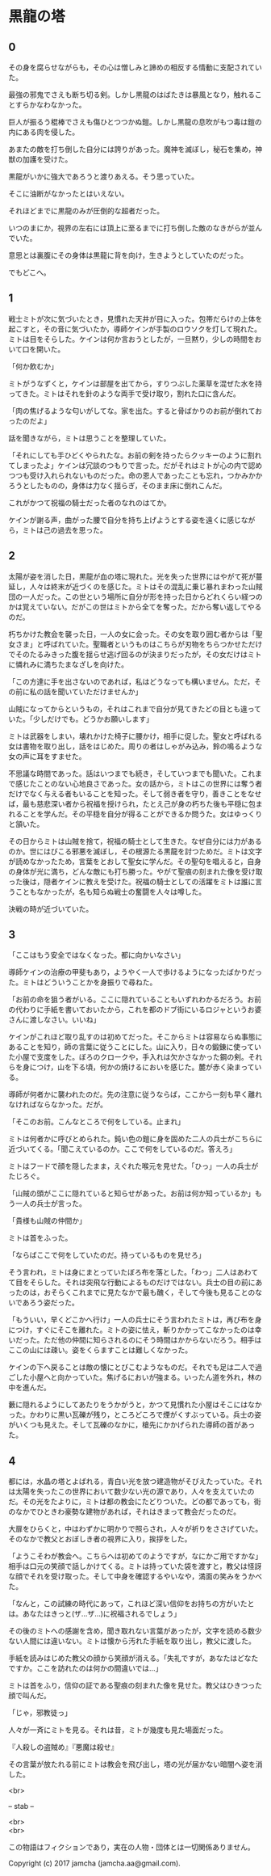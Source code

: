 #+OPTIONS: toc:nil
#+OPTIONS: \n:t

* 黒龍の塔
** 0

   その身を腐らせながらも，その心は憎しみと諦めの相反する情動に支配されていた。
  
   最強の邪鬼でさえも断ち切る剣。しかし黒龍のはばたきは暴風となり，触れることすらかなわなかった。

   巨人が振るう棍棒でさえも傷ひとつつかぬ鎧。しかし黒龍の息吹がもつ毒は鎧の内にある肉を侵した。

   あまたの敵を打ち倒した自分には誇りがあった。魔神を滅ぼし，秘石を集め，神獣の加護を受けた。

   黒龍がいかに強大であろうと渡りあえる。そう思っていた。

   そこに油断がなかったとはいえない。

   それほどまでに黒龍のみが圧倒的な超者だった。

   いつのまにか，視界の左右には頂上に至るまでに打ち倒した敵のなきがらが並んでいた。

   意思とは裏腹にその身体は黒龍に背を向け，生きようとしていたのだった。

   でもどこへ。

** 1

   戦士ミトが次に気づいたとき，見慣れた天井が目に入った。包帯だらけの上体を起こすと，その音に気づいたか，導師ケインが手製のロウソクを灯して現れた。ミトは目をそらした。ケインは何か言おうとしたが，一旦黙り，少しの時間をおいて口を開いた。

   「何か飲むか」

   ミトがうなずくと，ケインは部屋を出てから，すりつぶした薬草を混ぜた水を持ってきた。ミトはそれを針のような両手で受け取り，割れた口に含んだ。

   「肉の焦げるような匂いがしてな。家を出た。すると骨ばかりのお前が倒れておったのだよ」

   話を聞きながら，ミトは思うことを整理していた。

   「それにしても手ひどくやられたな。お前の剣を持ったらクッキーのように割れてしまったよ」ケインは冗談のつもりで言った。だがそれはミトが心の内で認めつつも受け入れられないものだった。命の恩人であったことも忘れ，つかみかかろうとしたものの，身体は力なく揺らぎ，そのまま床に倒れこんだ。

   これがかつて祝福の騎士だった者のなれのはてか。

   ケインが謝る声，曲がった腰で自分を持ち上げようとする姿を遠くに感じながら，ミトは己の過去を思った。

** 2

   太陽が姿を消した日，黒龍が血の塔に現れた。光を失った世界にはやがて死が蔓延し，人々は終末が近づくのを感じた。ミトはその混乱に乗じ暴れまわった山賊団の一人だった。この世という場所に自分が形を持った日からどれくらい経つのかは覚えていない。だがこの世はミトから全てを奪った。だから奪い返してやるのだ。

   朽ちかけた教会を襲った日，一人の女に会った。その女を取り囲む者からは「聖女さま」と呼ばれていた。聖職者というものはこちらが刃物をちらつかせただけでそのたるみきった腹を揺らせ逃げ回るのが決まりだったが，その女だけはミトに憐れみに満ちたまなざしを向けた。

   「この方達に手を出さないのであれば，私はどうなっても構いません。ただ，その前に私の話を聞いていただけませんか」

   山賊になってからというもの，それはこれまで自分が見てきたどの目とも違っていた。「少しだけでも。どうかお願いします」

   ミトは武器をしまい，壊れかけた椅子に腰かけ，相手に促した。聖女と呼ばれる女は書物を取り出し，話をはじめた。周りの者はしゃがみ込み，鈴の鳴るような女の声に耳をすませた。

   不思議な時間であった。話はいつまでも続き，そしていつまでも聞いた。これまで感じたことのない心地良さであった。女の話から，ミトはこの世界には奪う者だけでなく与える者もいることを知った。そして弱き者を守り，善きことをなせば，最も慈悲深い者から祝福を授けられ，たとえ己が身の朽ちた後も平穏に包まれることを学んだ。その平穏を自分が得ることができるか問うた。女はゆっくりと頷いた。

   その日からミトは山賊を捨て，祝福の騎士として生きた。なぜ自分には力があるのか。世にはびこる邪悪を滅ぼし，その根源たる黒龍を討つためだ。ミトは文字が読めなかったため，言葉をとおして聖女に学んだ。その聖句を唱えると，自身の身体が光に満ち，どんな敵にも打ち勝った。やがて聖痕の刻まれた像を受け取った後は，隠者ケインに教えを受けた。祝福の騎士としての活躍をミトは誰に言うこともなかったが，名も知らぬ戦士の奮闘を人々は噂した。

   決戦の時が近づいていた。

** 3

   「ここはもう安全ではなくなった。都に向かいなさい」

   導師ケインの治療の甲斐もあり，ようやく一人で歩けるようになったばかりだった。ミトはどういうことかを身振りで尋ねた。

   「お前の命を狙う者がいる。ここに隠れていることもいずれわかるだろう。お前の代わりに手紙を書いておいたから，これを都のドブ街にいるロジャというお婆さんに渡しなさい。いいね」

   ケインがこれほど取り乱すのは初めてだった。そこからミトは容易ならぬ事態にあることを知り，師の言葉に従うことにした。山に入り，日々の鍛錬に使っていた小屋で支度をした。ぼろのクロークや，手入れは欠かさなかった鋼の剣。それらを身につけ，山を下る頃，何かの焼けるにおいを感じた。麓が赤く染まっている。

   導師が何者かに襲われたのだ。先の注意に従うならば，ここから一刻も早く離れなければならなかった。だが。

   「そこのお前。こんなところで何をしている。止まれ」

   ミトは何者かに呼びとめられた。鈍い色の鎧に身を固めた二人の兵士がこちらに近づいてくる。「聞こえているのか。ここで何をしているのだ。答えろ」

   ミトはフードで顔を隠したまま，えぐれた喉元を見せた。「ひっ」一人の兵士がたじろぐ。

   「山賊の頭がここに隠れていると知らせがあった。お前は何か知っているか」もう一人の兵士が言った。

   「貴様も山賊の仲間か」

   ミトは首をふった。

   「ならばここで何をしていたのだ。持っているものを見せろ」

   そう言われ，ミトは身にまとっていたぼろ布を落とした。「わっ」二人はあわてて目をそらした。それは突飛な行動によるものだけではない。兵士の目の前にあったのは，おそらくこれまでに見たなかで最も醜く，そして今後も見ることのないであろう姿だった。

   「もういい，早くどこかへ行け」一人の兵士にそう言われたミトは，再び布を身につけ，すぐにそこを離れた。ミトの姿に怯え，斬りかかってこなかったのは幸いだった。ただ他の仲間に知らされるのにそう時間はかからないだろう。相手はここの山には疎い。姿をくらますことは難しくなかった。

   ケインの下へ戻ることは敵の懐にとびこむようなものだ。それでも足は二人で過ごした小屋へと向かっていた。焦げるにおいが強まる。いったん道を外れ，林の中を進んだ。

   藪に隠れるようにしてあたりをうかがうと，かつて見慣れた小屋はそこにはなかった。かわりに黒い瓦礫が残り，ところどころで煙がくすぶっている。兵士の姿がいくつも見えた。そして瓦礫のなかに，槍先にかかげられた導師の首があった。

** 4
   
   都には，水晶の塔とよばれる，青白い光を放つ建造物がそびえたっていた。それは太陽を失ったこの世界において数少ない光の源であり，人々を支えていたのだ。その光をたよりに，ミトは都の教会にたどりついた。どの都であっても，街のなかでひときわ豪勢な建物があれば，それはきまって教会だったのだ。

   大扉をひらくと，中はわずかに明かりで照らされ，人々が祈りをささげていた。そのなかで教父とおぼしき者の視界に入り，挨拶をした。

   「ようこそわが教会へ。こちらへは初めてのようですが，なにかご用ですかな」相手は口元の笑顔で話しかけてくる。ミトは持っていた袋を渡すと，教父は怪訝な顔でそれを受け取った。そして中身を確認するやいなや，満面の笑みをうかべた。

   「なんと，この試練の時代にあって，これほど深い信仰をお持ちの方がいたとは。あなたはきっと(ザ…ザ…)に祝福されるでしょう」

   その後のミトへの感謝を含め，聞き取れない言葉があったが，文字を読める数少ない人間には違いない。ミトは懐から汚れた手紙を取り出し，教父に渡した。

   手紙を読みはじめた教父の顔から笑顔が消える。「失礼ですが，あなたはどなたですか。ここを訪れたのは何かの間違いでは…」

   ミトは首をふり，信仰の証である聖痕の刻まれた像を見せた。教父はひきつった顔で叫んだ。

   「じゃ，邪教徒っ」

   人々が一斉にミトを見る。それは昔，ミトが幾度も見た場面だった。

   『人殺しの盗賊め』『悪魔は殺せ』

   その言葉が放たれる前にミトは教会を飛び出し，塔の光が届かない暗闇へ姿を消した。










  <br>

  -- stab --

  <br>
  <br>

  この物語はフィクションであり，実在の人物・団体とは一切関係ありません。

  Copyright (c) 2017 jamcha (jamcha.aa@gmail.com).

  [[http://creativecommons.org/licenses/by-nc-sa/4.0/deed][file:http://i.creativecommons.org/l/by-nc-sa/4.0/88x31.png]]


